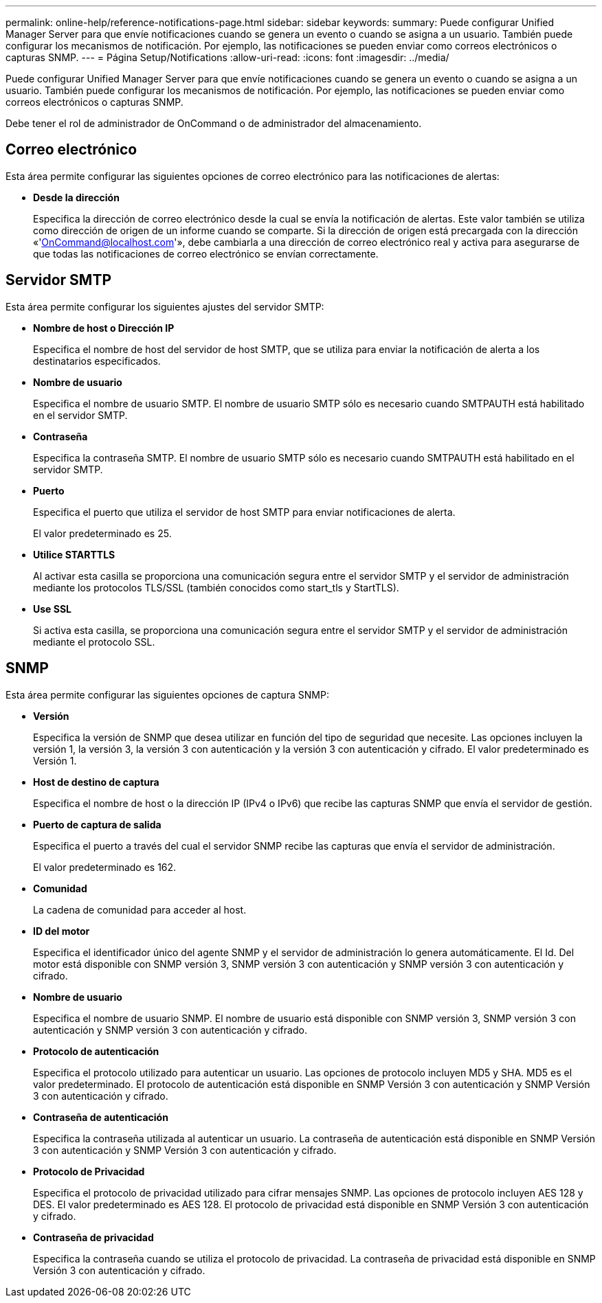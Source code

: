---
permalink: online-help/reference-notifications-page.html 
sidebar: sidebar 
keywords:  
summary: Puede configurar Unified Manager Server para que envíe notificaciones cuando se genera un evento o cuando se asigna a un usuario. También puede configurar los mecanismos de notificación. Por ejemplo, las notificaciones se pueden enviar como correos electrónicos o capturas SNMP. 
---
= Página Setup/Notifications
:allow-uri-read: 
:icons: font
:imagesdir: ../media/


[role="lead"]
Puede configurar Unified Manager Server para que envíe notificaciones cuando se genera un evento o cuando se asigna a un usuario. También puede configurar los mecanismos de notificación. Por ejemplo, las notificaciones se pueden enviar como correos electrónicos o capturas SNMP.

Debe tener el rol de administrador de OnCommand o de administrador del almacenamiento.



== Correo electrónico

Esta área permite configurar las siguientes opciones de correo electrónico para las notificaciones de alertas:

* *Desde la dirección*
+
Especifica la dirección de correo electrónico desde la cual se envía la notificación de alertas. Este valor también se utiliza como dirección de origen de un informe cuando se comparte. Si la dirección de origen está precargada con la dirección «'OnCommand@localhost.com'», debe cambiarla a una dirección de correo electrónico real y activa para asegurarse de que todas las notificaciones de correo electrónico se envían correctamente.





== Servidor SMTP

Esta área permite configurar los siguientes ajustes del servidor SMTP:

* *Nombre de host o Dirección IP*
+
Especifica el nombre de host del servidor de host SMTP, que se utiliza para enviar la notificación de alerta a los destinatarios especificados.

* *Nombre de usuario*
+
Especifica el nombre de usuario SMTP. El nombre de usuario SMTP sólo es necesario cuando SMTPAUTH está habilitado en el servidor SMTP.

* *Contraseña*
+
Especifica la contraseña SMTP. El nombre de usuario SMTP sólo es necesario cuando SMTPAUTH está habilitado en el servidor SMTP.

* *Puerto*
+
Especifica el puerto que utiliza el servidor de host SMTP para enviar notificaciones de alerta.

+
El valor predeterminado es 25.

* *Utilice STARTTLS*
+
Al activar esta casilla se proporciona una comunicación segura entre el servidor SMTP y el servidor de administración mediante los protocolos TLS/SSL (también conocidos como start_tls y StartTLS).

* *Use SSL*
+
Si activa esta casilla, se proporciona una comunicación segura entre el servidor SMTP y el servidor de administración mediante el protocolo SSL.





== SNMP

Esta área permite configurar las siguientes opciones de captura SNMP:

* *Versión*
+
Especifica la versión de SNMP que desea utilizar en función del tipo de seguridad que necesite. Las opciones incluyen la versión 1, la versión 3, la versión 3 con autenticación y la versión 3 con autenticación y cifrado. El valor predeterminado es Versión 1.

* *Host de destino de captura*
+
Especifica el nombre de host o la dirección IP (IPv4 o IPv6) que recibe las capturas SNMP que envía el servidor de gestión.

* *Puerto de captura de salida*
+
Especifica el puerto a través del cual el servidor SNMP recibe las capturas que envía el servidor de administración.

+
El valor predeterminado es 162.

* *Comunidad*
+
La cadena de comunidad para acceder al host.

* *ID del motor*
+
Especifica el identificador único del agente SNMP y el servidor de administración lo genera automáticamente. El Id. Del motor está disponible con SNMP versión 3, SNMP versión 3 con autenticación y SNMP versión 3 con autenticación y cifrado.

* *Nombre de usuario*
+
Especifica el nombre de usuario SNMP. El nombre de usuario está disponible con SNMP versión 3, SNMP versión 3 con autenticación y SNMP versión 3 con autenticación y cifrado.

* *Protocolo de autenticación*
+
Especifica el protocolo utilizado para autenticar un usuario. Las opciones de protocolo incluyen MD5 y SHA. MD5 es el valor predeterminado. El protocolo de autenticación está disponible en SNMP Versión 3 con autenticación y SNMP Versión 3 con autenticación y cifrado.

* *Contraseña de autenticación*
+
Especifica la contraseña utilizada al autenticar un usuario. La contraseña de autenticación está disponible en SNMP Versión 3 con autenticación y SNMP Versión 3 con autenticación y cifrado.

* *Protocolo de Privacidad*
+
Especifica el protocolo de privacidad utilizado para cifrar mensajes SNMP. Las opciones de protocolo incluyen AES 128 y DES. El valor predeterminado es AES 128. El protocolo de privacidad está disponible en SNMP Versión 3 con autenticación y cifrado.

* *Contraseña de privacidad*
+
Especifica la contraseña cuando se utiliza el protocolo de privacidad. La contraseña de privacidad está disponible en SNMP Versión 3 con autenticación y cifrado.


